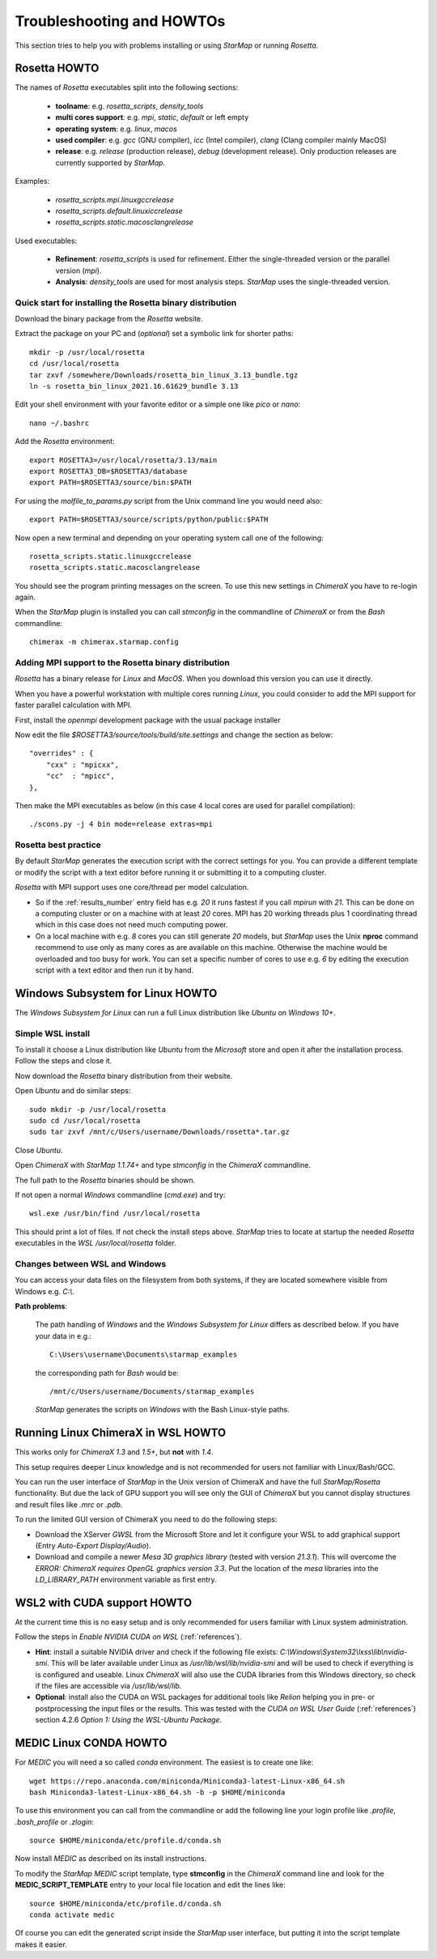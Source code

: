 .. _troubleshooting:

**************************
Troubleshooting and HOWTOs
**************************

This section tries to help you with problems installing or using *StarMap* or running *Rosetta*.


.. _rosetta_howto:

Rosetta HOWTO
=============

The names of *Rosetta* executables split into the following sections:

  * **toolname**:
    e.g. *rosetta_scripts*, *density_tools*
  * **multi cores support**:
    e.g. *mpi*, *static*, *default* or left empty
  * **operating system**:
    e.g. *linux*, *macos*
  * **used compiler**:
    e.g. *gcc* (GNU compiler), *icc* (Intel compiler), *clang* (Clang compiler mainly MacOS)
  * **release**:
    e.g. *release* (production release), *debug* (development release). Only production releases are currently supported by *StarMap*.

Examples:

  * *rosetta_scripts.mpi.linuxgccrelease*
  * *rosetta_scripts.default.linuxiccrelease*
  * *rosetta_scripts.static.macosclangrelease*

Used executables:

  * **Refinement**:
    *rosetta_scripts* is used for refinement. Either the single-threaded version or the parallel version (*mpi*).

  * **Analysis**:
    *density_tools* are used for most analysis steps. *StarMap* uses the single-threaded version.


.. _rosetta_install_help:

Quick start for installing the Rosetta binary distribution
----------------------------------------------------------

Download the binary package from the *Rosetta* website.

Extract the package on your PC and (*optional*) set a symbolic link for shorter paths::

	mkdir -p /usr/local/rosetta
	cd /usr/local/rosetta
	tar zxvf /somewhere/Downloads/rosetta_bin_linux_3.13_bundle.tgz
	ln -s rosetta_bin_linux_2021.16.61629_bundle 3.13

Edit your shell environment with your favorite editor or a simple one like *pico* or *nano*::

	nano ~/.bashrc

Add the *Rosetta* environment::

	export ROSETTA3=/usr/local/rosetta/3.13/main
	export ROSETTA3_DB=$ROSETTA3/database
	export PATH=$ROSETTA3/source/bin:$PATH

For using the *molfile_to_params.py* script from the Unix command line you would need also::

	export PATH=$ROSETTA3/source/scripts/python/public:$PATH

Now open a new terminal and depending on your operating system call one of the following::

	rosetta_scripts.static.linuxgccrelease
	rosetta_scripts.static.macosclangrelease

You should see the program printing messages on the screen. To use this new settings in *ChimeraX* you have to re-login again.

When the *StarMap* plugin is installed you can call *stmconfig* in the commandline of *ChimeraX* or from the *Bash* commandline::

	chimerax -m chimerax.starmap.config


.. _rosetta_mpi_support:

Adding MPI support to the Rosetta binary distribution
-----------------------------------------------------

*Rosetta* has a binary release for *Linux* and *MacOS*.
When you download this version you can use it directly.

When you have a powerful workstation with multiple cores running *Linux*, you could consider to add the MPI support for faster parallel calculation with MPI.

First, install the *openmpi* development package with the usual package installer

Now edit the file *$ROSETTA3/source/tools/build/site.settings* and change the section as below::

        "overrides" : {
            "cxx" : "mpicxx",
            "cc"  : "mpicc",
        },

Then make the MPI executables as below (in this case 4 local cores are used for parallel compilation)::

	    ./scons.py -j 4 bin mode=release extras=mpi



.. _rosetta_best_practice:

Rosetta best practice
---------------------

By default *StarMap* generates the execution script with the correct settings for you.
You can provide a different template or modify the script with a text editor before running it or submitting it to a computing cluster.

*Rosetta* with MPI support uses one core/thread per model calculation.

* So if the :ref:`results_number` entry field has e.g. *20* it runs fastest if you call *mpirun* with *21*.
  This can be done on a computing cluster or on a machine with at least *20* cores.
  MPI has 20 working threads plus 1 coordinating thread which in this case does not need much computing power.
* On a local machine with e.g. *8* cores you can still generate *20* models,
  but *StarMap* uses the Unix **nproc** command recommend to use only as many cores as are available on this machine.
  Otherwise the machine would be overloaded and too busy for work.
  You can set a specific number of cores to use e.g. *6* by editing the execution script with a text editor and then run it by hand.



.. _bash_win_howto:

Windows Subsystem for Linux HOWTO
=================================

The *Windows Subsystem for Linux* can run a full Linux distribution like *Ubuntu* on *Windows 10+*.

Simple WSL install
------------------

To install it choose a Linux distribution like *Ubuntu* from the *Microsoft* store and open it after the installation process.
Follow the steps and close it.

Now download the *Rosetta* binary distribution from their website.

Open *Ubuntu* and do similar steps::

  sudo mkdir -p /usr/local/rosetta
  sudo cd /usr/local/rosetta
  sudo tar zxvf /mnt/c/Users/username/Downloads/rosetta*.tar.gz

Close *Ubuntu*.

Open *ChimeraX* with *StarMap 1.1.74+* and type *stmconfig* in the *ChimeraX* commandline.

The full path to the *Rosetta* binaries should be shown.

If not open a normal *Windows* commandline (*cmd.exe*) and try::

  wsl.exe /usr/bin/find /usr/local/rosetta

This should print a lot of files. If not check the install steps above.
*StarMap* tries to locate at startup the needed *Rosetta* executables in the *WSL* */usr/local/rosetta* folder.

Changes between WSL and Windows
-------------------------------

You can access your data files on the filesystem from both systems, if they are located somewhere visible from Windows e.g. *C:\\*.

**Path problems**:

  The path handling of *Windows* and the *Windows Subsystem for Linux* differs as described below.
  If you have your data in e.g.::

	C:\Users\username\Documents\starmap_examples

  the corresponding path for *Bash* would be::

	/mnt/c/Users/username/Documents/starmap_examples

  *StarMap* generates the scripts on *Windows* with the Bash Linux-style paths.


Running Linux ChimeraX in WSL HOWTO
===================================

This works only for *ChimeraX 1.3* and *1.5+*, but **not** with *1.4*.

This setup requires deeper Linux knowledge and is not recommended for users not familiar with Linux/Bash/GCC.

You can run the user interface of *StarMap* in the Unix version of ChimeraX and have the full *StarMap/Rosetta* functionality.
But due the lack of GPU support you will see only the GUI of *ChimeraX* but you cannot display structures and result files
like *.mrc* or *.pdb*.

To run the limited GUI version of ChimeraX you need to do the following steps:

* Download the XServer *GWSL* from the Microsoft Store and let it configure your WSL to add graphical support
  (Entry *Auto-Export Display/Audio*).
* Download and compile a newer *Mesa 3D graphics library* (tested with version *21.3.1*). This will overcome the
  *ERROR: ChimeraX requires OpenGL graphics version 3.3*. 
  Put the location of the *mesa* libraries into the *LD_LIBRARY_PATH* environment variable as first entry.


WSL2 with CUDA support HOWTO
============================

At the current time this is no easy setup and is only recommended for users familiar with Linux system administration.

Follow the steps in *Enable NVIDIA CUDA on WSL* (:ref:`references`).

* **Hint**: install a suitable NVIDIA driver and check if the following file exists:
  *C:\\Windows\\System32\\lxss\\lib\\nvidia-smi*. This will be later available under Linux as
  */usr/lib/wsl/lib/nvidia-smi* and will be used to check if everything is is configured and useable.
  Linux *ChimeraX* will also use the CUDA libraries from this Windows
  directory, so check if the files are accessible via */usr/lib/wsl/lib*.

* **Optional**: install also the CUDA on WSL packages for additional tools like *Relion* helping you in pre- or
  postprocessing the input files or the results.
  This was tested with the *CUDA on WSL User Guide* (:ref:`references`) section 4.2.6 *Option 1: Using the WSL-Ubuntu Package*.

  

.. _medic_conda_howto:

MEDIC Linux CONDA HOWTO
=======================

For *MEDIC* you will need a so called *conda* environment. The easiest is to create one like::

  wget https://repo.anaconda.com/miniconda/Miniconda3-latest-Linux-x86_64.sh
  bash Miniconda3-latest-Linux-x86_64.sh -b -p $HOME/miniconda

To use this environment you can call from the commandline or add the following line your login profile
like *.profile*, *.bash_profile* or *.zlogin*:: 

  source $HOME/miniconda/etc/profile.d/conda.sh
  
Now install *MEDIC* as described on its install instructions.

To modify the *StarMap* *MEDIC* script template, type **stmconfig** in the *ChimeraX* command line and 
look for the **MEDIC_SCRIPT_TEMPLATE** entry to your local file location and edit the lines like::
  
  source $HOME/miniconda/etc/profile.d/conda.sh
  conda activate medic

Of course you can edit the generated script inside the *StarMap* user interface, but putting it into
the script template makes it easier.

